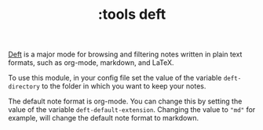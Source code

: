 #+TITLE: :tools deft

[[https://jblevins.org/projects/deft/][Deft]] is a major mode for browsing and filtering notes written in plain text
formats, such as org-mode, markdown, and LaTeX.

To use this module, in your config file set the value of the variable ~deft-directory~ to the folder in which you
want to keep your notes. 

The default note format is org-mode. You can change this by setting the value of
the variable ~deft-default-extension~. Changing the value to ~"md"~ for example,
will change the default note format to markdown.
